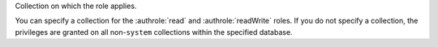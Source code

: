 Collection on which the role applies.

You can specify a collection for the :authrole:`read` and
:authrole:`readWrite` roles. If you do not specify a collection, the
privileges are granted on all non-``system`` collections within the
specified database.
